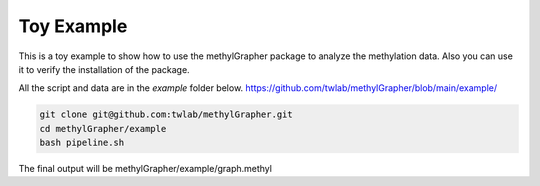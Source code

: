 

Toy Example
====================================

This is a toy example to show how to use the methylGrapher package to analyze the methylation data.
Also you can use it to verify the installation of the package.

All the script and data are in the `example` folder below.
https://github.com/twlab/methylGrapher/blob/main/example/




.. code-block:: shell

    git clone git@github.com:twlab/methylGrapher.git
    cd methylGrapher/example
    bash pipeline.sh

The final output will be methylGrapher/example/graph.methyl


